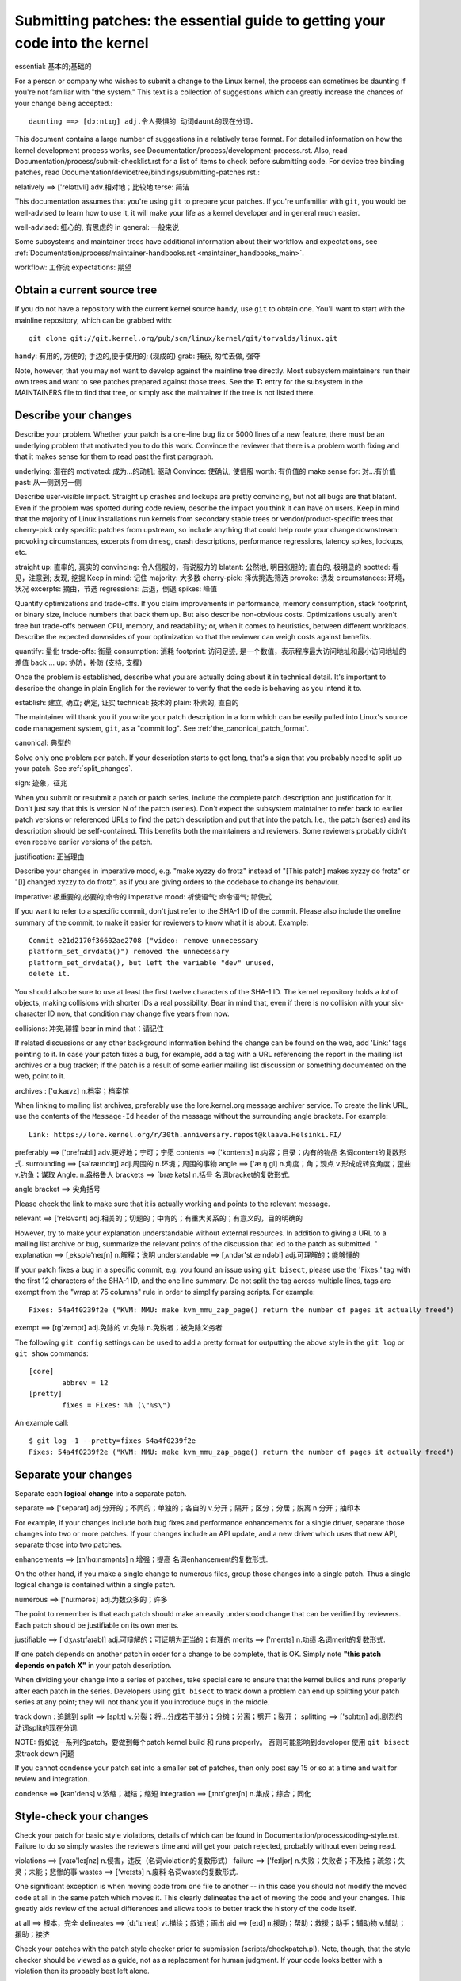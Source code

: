 .. _submittingpatches:

Submitting patches: the essential guide to getting your code into the kernel
============================================================================

essential: 基本的;基础的

For a person or company who wishes to submit a change to the Linux
kernel, the process can sometimes be daunting if you're not familiar
with "the system."  This text is a collection of suggestions which
can greatly increase the chances of your change being accepted.::

  daunting ==> [dɔːntɪŋ] adj.令人畏惧的 动词daunt的现在分词.

This document contains a large number of suggestions in a relatively terse
format.  For detailed information on how the kernel development process
works, see Documentation/process/development-process.rst. Also, read
Documentation/process/submit-checklist.rst
for a list of items to check before submitting code.
For device tree binding patches, read
Documentation/devicetree/bindings/submitting-patches.rst.::

relatively ==> ['relətɪvli] adv.相对地；比较地
terse: 简洁

This documentation assumes that you're using ``git`` to prepare your patches.
If you're unfamiliar with ``git``, you would be well-advised to learn how to
use it, it will make your life as a kernel developer and in general much
easier.

well-advised: 细心的, 有思虑的
in general: 一般来说

Some subsystems and maintainer trees have additional information about
their workflow and expectations, see
:ref:`Documentation/process/maintainer-handbooks.rst <maintainer_handbooks_main>`.

workflow: 工作流
expectations: 期望

Obtain a current source tree
----------------------------

If you do not have a repository with the current kernel source handy, use
``git`` to obtain one.  You'll want to start with the mainline repository,
which can be grabbed with::

  git clone git://git.kernel.org/pub/scm/linux/kernel/git/torvalds/linux.git

handy: 有用的, 方便的; 手边的,便于使用的; (现成的)
grab: 捕获, 匆忙去做, 强夺

Note, however, that you may not want to develop against the mainline tree
directly.  Most subsystem maintainers run their own trees and want to see
patches prepared against those trees.  See the **T:** entry for the subsystem
in the MAINTAINERS file to find that tree, or simply ask the maintainer if
the tree is not listed there.

.. _describe_changes:

Describe your changes
---------------------

Describe your problem.  Whether your patch is a one-line bug fix or
5000 lines of a new feature, there must be an underlying problem that
motivated you to do this work.  Convince the reviewer that there is a
problem worth fixing and that it makes sense for them to read past the
first paragraph.

underlying: 潜在的
motivated: 成为...的动机; 驱动
Convince: 使确认, 使信服
worth: 有价值的
make sense for: 对...有价值
past: 从一侧到另一侧

Describe user-visible impact.  Straight up crashes and lockups are
pretty convincing, but not all bugs are that blatant.  Even if the
problem was spotted during code review, describe the impact you think
it can have on users.  Keep in mind that the majority of Linux
installations run kernels from secondary stable trees or
vendor/product-specific trees that cherry-pick only specific patches
from upstream, so include anything that could help route your change
downstream: provoking circumstances, excerpts from dmesg, crash
descriptions, performance regressions, latency spikes, lockups, etc.

straight up: 直率的, 真实的
convincing: 令人信服的，有说服力的
blatant: 公然地, 明目张胆的; 直白的, 极明显的
spotted: 看见，注意到; 发现, 挖掘
Keep in mind: 记住
majority: 大多数
cherry-pick: 择优挑选;筛选
provoke: 诱发
circumstances: 环境，状况
excerpts: 摘由，节选
regressions: 后退，倒退
spikes: 峰值

Quantify optimizations and trade-offs.  If you claim improvements in
performance, memory consumption, stack footprint, or binary size,
include numbers that back them up.  But also describe non-obvious
costs.  Optimizations usually aren't free but trade-offs between CPU,
memory, and readability; or, when it comes to heuristics, between
different workloads.  Describe the expected downsides of your
optimization so that the reviewer can weigh costs against benefits.

quantify: 量化
trade-offs: 衡量
consumption: 消耗
footprint: 访问足迹, 是一个数值，表示程序最大访问地址和最小访问地址的差值
back ... up: 协防，补防 (支持, 支撑)

Once the problem is established, describe what you are actually doing
about it in technical detail.  It's important to describe the change
in plain English for the reviewer to verify that the code is behaving
as you intend it to.

establish: 建立, 确立; 确定, 证实
technical: 技术的
plain: 朴素的, 直白的

The maintainer will thank you if you write your patch description in a
form which can be easily pulled into Linux's source code management
system, ``git``, as a "commit log".  See :ref:`the_canonical_patch_format`.

canonical: 典型的

Solve only one problem per patch.  If your description starts to get
long, that's a sign that you probably need to split up your patch.
See :ref:`split_changes`.

sign: 迹象，征兆

When you submit or resubmit a patch or patch series, include the
complete patch description and justification for it.  Don't just
say that this is version N of the patch (series).  Don't expect the
subsystem maintainer to refer back to earlier patch versions or referenced
URLs to find the patch description and put that into the patch.
I.e., the patch (series) and its description should be self-contained.
This benefits both the maintainers and reviewers.  Some reviewers
probably didn't even receive earlier versions of the patch.

justification: 正当理由

Describe your changes in imperative mood, e.g. "make xyzzy do frotz"
instead of "[This patch] makes xyzzy do frotz" or "[I] changed xyzzy
to do frotz", as if you are giving orders to the codebase to change
its behaviour.

imperative: 极重要的;必要的;命令的
imperative mood: 祈使语气; 命令语气; 祁使式

If you want to refer to a specific commit, don't just refer to the
SHA-1 ID of the commit. Please also include the oneline summary of
the commit, to make it easier for reviewers to know what it is about.
Example::

	Commit e21d2170f36602ae2708 ("video: remove unnecessary
	platform_set_drvdata()") removed the unnecessary
	platform_set_drvdata(), but left the variable "dev" unused,
	delete it.

You should also be sure to use at least the first twelve characters of the
SHA-1 ID.  The kernel repository holds a *lot* of objects, making
collisions with shorter IDs a real possibility.  Bear in mind that, even if
there is no collision with your six-character ID now, that condition may
change five years from now.

collisions: 冲突,碰撞
bear in mind that：请记住

If related discussions or any other background information behind the change
can be found on the web, add 'Link:' tags pointing to it. In case your patch
fixes a bug, for example, add a tag with a URL referencing the report in the
mailing list archives or a bug tracker; if the patch is a result of some
earlier mailing list discussion or something documented on the web, point to
it.

archives : ['ɑːkaɪvz] n.档案；档案馆

When linking to mailing list archives, preferably use the lore.kernel.org
message archiver service. To create the link URL, use the contents of the
``Message-Id`` header of the message without the surrounding angle brackets.
For example::

    Link: https://lore.kernel.org/r/30th.anniversary.repost@klaava.Helsinki.FI/

preferably ==> ['prefrəbli] adv.更好地；宁可；宁愿
contents ==> ['kɒntents] n.内容；目录；内有的物品 名词content的复数形式.
surrounding ==> [sə'raʊndɪŋ] adj.周围的 n.环境；周围的事物
angle ==> ['æ ŋ ɡl] n.角度；角；观点 v.形成或转变角度；歪曲 v.钓鱼；谋取 Angle. n.盎格鲁人
brackets ==> [bræ kəts] n.括号 名词bracket的复数形式.

angle bracket ==> 尖角括号

Please check the link to make sure that it is actually working and points
to the relevant message.

relevant ==> ['reləvənt] adj.相关的；切题的；中肯的；有重大关系的；有意义的，目的明确的

However, try to make your explanation understandable without external
resources. In addition to giving a URL to a mailing list archive or bug,
summarize the relevant points of the discussion that led to the
patch as submitted.
"
explanation ==> [ˌeksplə'neɪʃn] n.解释；说明
understandable ==> [ˌʌndər'st æ ndəbl] adj.可理解的；能够懂的

If your patch fixes a bug in a specific commit, e.g. you found an issue using
``git bisect``, please use the 'Fixes:' tag with the first 12 characters of
the SHA-1 ID, and the one line summary.  Do not split the tag across multiple
lines, tags are exempt from the "wrap at 75 columns" rule in order to simplify
parsing scripts.  For example::

	Fixes: 54a4f0239f2e ("KVM: MMU: make kvm_mmu_zap_page() return the number of pages it actually freed")

exempt ==> [ɪɡ'zempt] adj.免除的 vt.免除 n.免税者；被免除义务者

The following ``git config`` settings can be used to add a pretty format for
outputting the above style in the ``git log`` or ``git show`` commands::

	[core]
		abbrev = 12
	[pretty]
		fixes = Fixes: %h (\"%s\")

An example call::

	$ git log -1 --pretty=fixes 54a4f0239f2e
	Fixes: 54a4f0239f2e ("KVM: MMU: make kvm_mmu_zap_page() return the number of pages it actually freed")

.. _split_changes:

Separate your changes
---------------------

Separate each **logical change** into a separate patch.

separate ==> ['sepərət] adj.分开的；不同的；单独的；各自的 v.分开；隔开；区分；分居；脱离 n.分开；抽印本

For example, if your changes include both bug fixes and performance
enhancements for a single driver, separate those changes into two
or more patches.  If your changes include an API update, and a new
driver which uses that new API, separate those into two patches.

enhancements ==> [ɪn'hɑːnsmənts] n.增强；提高 名词enhancement的复数形式.

On the other hand, if you make a single change to numerous files,
group those changes into a single patch.  Thus a single logical change
is contained within a single patch.

numerous ==> ['nuːmərəs] adj.为数众多的；许多

The point to remember is that each patch should make an easily understood
change that can be verified by reviewers.  Each patch should be justifiable
on its own merits.

justifiable ==> ['dʒʌstɪfaɪəbl] adj.可辩解的；可证明为正当的；有理的
merits ==> ['merɪts] n.功绩 名词merit的复数形式.

If one patch depends on another patch in order for a change to be
complete, that is OK.  Simply note **"this patch depends on patch X"**
in your patch description.

When dividing your change into a series of patches, take special care to
ensure that the kernel builds and runs properly after each patch in the
series.  Developers using ``git bisect`` to track down a problem can end up
splitting your patch series at any point; they will not thank you if you
introduce bugs in the middle.

track down : 追踪到
split ==> [splɪt] v.分裂；将…分成若干部分；分摊；分离；劈开；裂开；
splitting ==> ['splɪtɪŋ] adj.剧烈的 动词split的现在分词.

NOTE: 假如说一系列的patch，要做到每个patch kernel build 和 runs  properly。
否则可能影响到developer 使用 ``git bisect`` 来track down 问题

If you cannot condense your patch set into a smaller set of patches,
then only post say 15 or so at a time and wait for review and integration.

condense ==> [kən'dens] v.浓缩；凝结；缩短
integration ==> [ˌɪntɪ'ɡreɪʃn] n.集成；综合；同化

Style-check your changes
------------------------

Check your patch for basic style violations, details of which can be
found in Documentation/process/coding-style.rst.
Failure to do so simply wastes
the reviewers time and will get your patch rejected, probably
without even being read.

violations ==> [vaɪə'leɪʃnz] n.侵害，违反（名词violation的复数形式）
failure ==> ['feɪljər] n.失败；失败者；不及格；疏忽；失灵；未能；悲惨的事
wastes ==> ['weɪsts] n.废料 名词waste的复数形式.

One significant exception is when moving code from one file to
another -- in this case you should not modify the moved code at all in
the same patch which moves it.  This clearly delineates the act of
moving the code and your changes.  This greatly aids review of the
actual differences and allows tools to better track the history of
the code itself.

at all ==> 根本，完全
delineates ==> [dɪ'lɪnieɪt] vt.描绘；叙述；画出
aid ==> [eɪd] n.援助；帮助；救援；助手；辅助物 v.辅助；援助；接济

Check your patches with the patch style checker prior to submission
(scripts/checkpatch.pl).  Note, though, that the style checker should be
viewed as a guide, not as a replacement for human judgment.  If your code
looks better with a violation then its probably best left alone.

prior ==> ['praɪər] adj.优先的；在前的；更重要的 adv.居先；在前
judgment ==> ['dʒʌdʒmənt] n.裁判；判断；判断力；意见；判决书
violation ==> [ˌvaɪə'leɪʃn] n.违反；违背；妨碍
judgment ==> ['dʒʌdʒmənt] n.裁判；判断；判断力；意见；判决书

The checker reports at three levels:
 - ERROR: things that are very likely to be wrong
 - WARNING: things requiring careful review
 - CHECK: things requiring thought

You should be able to justify all violations that remain in your
patch.

justify ==> ['dʒʌstɪfaɪ] vt.替 ... 辩护；证明 ... 正当；调整版面

Select the recipients for your patch
------------------------------------

recipients ==> [rɪ'sɪpiənt] n.接受者；收信人
Linus Torvalds is the final arbiter of all changes accepted into the Linux kernel.
You should always copy the appropriate subsystem maintainer(s) on any patch
to code that they maintain; look through the MAINTAINERS file and the
source code revision history to see who those maintainers are.  The
script scripts/get_maintainer.pl can be very useful at this step (pass paths to
your patches as arguments to scripts/get_maintainer.pl).  If you cannot find a
maintainer for the subsystem you are working on, Andrew Morton
(akpm@linux-foundation.org) serves as a maintainer of last resort.

appropriate ==> [ə'proʊpriət] adj.适当的；相称的 vt.占用；拨出(款项)
resort ==> [rɪ'zɔːrt] n.(度假)胜地；手段；凭借 vi.诉诸；常去

You should also normally choose at least one mailing list to receive a copy
of your patch set.  linux-kernel@vger.kernel.org should be used by default
for all patches, but the volume on that list has caused a number of
developers to tune it out.  Look in the MAINTAINERS file for a
subsystem-specific list; your patch will probably get more attention there.
Please do not spam unrelated lists, though.

attention ==> [ə'tenʃn] n.注意；注意力；照料；留心；关怀；(口令)立正
though ==> 可是，不过, 然而
spam ==> [spæm] n.斯帕姆午餐肉（商标名） spam. n.垃圾电子邮件 v.兜售信息（邮件或广告等）
unrelated ==> [ˌʌnrɪ'leɪtɪd] adj.不相关的；无亲属关系的

Many kernel-related lists are hosted on vger.kernel.org; you can find a
list of them at http://vger.kernel.org/vger-lists.html.  There are
kernel-related lists hosted elsewhere as well, though.

hosted ==> [hoʊst] n.主人；主持人；主办方；大量；寄主；主机 v.主办；主持；做东;托管

Do not send more than 15 patches at once to the vger mailing lists!!!

Linus Torvalds is the final arbiter of all changes accepted into the
Linux kernel.  His e-mail address is <torvalds@linux-foundation.org>.
He gets a lot of e-mail, and, at this point, very few patches go through
Linus directly, so typically you should do your best to -avoid-
sending him e-mail.

arbiter ==> ['ɑːrbɪtər] n.仲裁人；主宰者
typically ==> ['tɪpɪkli] adv.典型地；代表性地；通常，一般；不出所料地

If you have a patch that fixes an exploitable security bug, send that patch
to security@kernel.org.  For severe bugs, a short embargo may be considered
to allow distributors to get the patch out to users; in such cases,
obviously, the patch should not be sent to any public lists. See also
Documentation/admin-guide/security-bugs.rst.

exploitable ==> [ɪks'plɔɪtəbəl] adj.可开发的；可利用的
severe ==> [sɪ'vɪr] adj.严厉的；严重的；剧烈的；严格的；严峻的
embargo ==> [ɪm'bɑːrɡoʊ] n.封港令；禁运；禁止（通商）
distributors ==> [dɪst'rɪbjuːtəz] n.分发器，承销商（distributor的复数形式）
obviously ==> ['ɑːbviəsli] adv.显然地

Patches that fix a severe bug in a released kernel should be directed
toward the stable maintainers by putting a line like this::

  Cc: stable@vger.kernel.org

into the sign-off area of your patch (note, NOT an email recipient).  You
should also read Documentation/process/stable-kernel-rules.rst
in addition to this document.

sign-off : 签收
recipient ==> [rɪ'sɪpiənt] n.接受者；收信人

If changes affect userland-kernel interfaces, please send the MAN-PAGES
maintainer (as listed in the MAINTAINERS file) a man-pages patch, or at
least a notification of the change, so that some information makes its way
into the manual pages.  User-space API changes should also be copied to
linux-api@vger.kernel.org.


No MIME, no links, no compression, no attachments.  Just plain text
-------------------------------------------------------------------

Linus and other kernel developers need to be able to read and comment
on the changes you are submitting.  It is important for a kernel
developer to be able to "quote" your changes, using standard e-mail
tools, so that they may comment on specific portions of your code.

mime ==> [maɪm] n.哑剧；丑角；模仿 vt.做哑剧表演；模仿 vi.演出哑剧角色
MIME ==> MIME邮件就是符合MIME规范的电子邮件，或者说根据MIME规范编码而成的电子邮件。
compression ==> [kəm'preʃn] n.压缩；浓缩；压紧
attachments ==> [ə'tæ tʃmənts] n.附属物；附属装置 名词attachment的复数形式.
quote ==> [kwoʊt] v.引述；报价；举证 n.引用

For this reason, all patches should be submitted by e-mail "inline". The
easiest way to do this is with ``git send-email``, which is strongly
recommended.  An interactive tutorial for ``git send-email`` is available at
https://git-send-email.io.

recommended ==> [rekə'mendɪd] adj.被推荐的 动词recommend的过去式和过去分词.
interactive ==> [ˌɪntər'æ ktɪv] adj.相互作用的；交互的
tutorial ==> [tuː'tɔːriəl] n.指南；教程；辅导班 adj.辅导的；个别指导的

If you choose not to use ``git send-email``:

.. warning::

  Be wary of your editor's word-wrap corrupting your patch,
  if you choose to cut-n-paste your patch.

wary ==> ['weri] adj.小心的；机警的
corrupting ==> [kə'rʌpt] adj.腐败的；堕落的；讹误的 vt.贿赂；使恶化；使腐烂 vi.腐败；腐烂
word-wrap ==> 自动换行 ?

Do not attach the patch as a MIME attachment, compressed or not.
Many popular e-mail applications will not always transmit a MIME
attachment as plain text, making it impossible to comment on your
code.  A MIME attachment also takes Linus a bit more time to process,
decreasing the likelihood of your MIME-attached change being accepted.

attachment ==> [ə'tætʃmənt] n.附件；附属物；忠诚；依恋；附著；依赖 n.[法律]扣押令
plain ==> [pleɪn] adj.清楚的；简单的；坦白的；平常的；朴素的；纯的 n.平原；广阔的区域 adv.完全地；纯粹地
decreasing ==> [diː'kriːsɪŋ] adj.递减的；减少的 动词decrease的现在分词.
likelihood ==> ['laɪklihʊd] n.可能性

Exception:  If your mailer is mangling patches then someone may ask
you to re-send them using MIME.

mangle ==> ['mæ ŋɡl] v.碾压；损坏；糟蹋；乱切 n.碾压机

See Documentation/process/email-clients.rst for hints about configuring
your e-mail client so that it sends your patches untouched.

hints ==> [hɪnt] n.暗示 v.暗示；示意

Respond to review comments
--------------------------

Your patch will almost certainly get comments from reviewers on ways in
which the patch can be improved, in the form of a reply to your email. You must
respond to those comments; ignoring reviewers is a good way to get ignored in
return. You can simply reply to their emails to answer their comments. Review
comments or questions that do not lead to a code change should almost certainly
bring about a comment or changelog entry so that the next reviewer better
understands what is going on.

in which ==> 表示定于从句，类似于where
ignoring reviewers is a good way to get ignored in return ==> 真幽默

Be sure to tell the reviewers what changes you are making and to thank them
for their time.  Code review is a tiring and time-consuming process, and
reviewers sometimes get grumpy.  Even in that case, though, respond
politely and address the problems they have pointed out.  When sending a next
version, add a ``patch changelog`` to the cover letter or to individual patches
explaining difference aganst previous submission (see
:ref:`the_canonical_patch_format`).

consuming ==> [kən'suːmɪŋ] adj.消费的；强烈的；引人入胜的 动词consume的现在分词.
time-consuming ==> 消耗时间的
grumpy ==> ['ɡrʌmpi] adj.性情乖戾的；脾气暴躁的
politely ==> [pə'laɪtli] adv.有礼貌地
point out ==> 指出
cover ==> ['kʌvər] n.封面；盖子；套子；表面 v.覆盖；涉及；包含；掩护；给…保险
letter ==> ['letər] n.信；字母 v.写下；印刷 n.租赁人
canonical == > [kə'nɑːnɪkl] adj.依教规的；圣典的；权威的；牧师的

See Documentation/process/email-clients.rst for recommendations on email
clients and mailing list etiquette.

recommendations ==> 建议
etiquette ==> ['etɪket] n.礼仪；礼节；规矩

.. _resend_reminders:

Don't get discouraged - or impatient
------------------------------------

discouraged ==> [dɪs'kʌrɪdʒd] adj.泄气的 动词discourage的过去式和过去分词形式.
impatient ==> [ɪm'peɪʃnt] adj.不耐烦的；急躁的

After you have submitted your change, be patient and wait.  Reviewers are
busy people and may not get to your patch right away.

patient ==> ['peɪʃnt] adj.有耐心的；能忍耐的 n.病人
get to sth ==> 也是获取, 获得的意思。(达到(某一阶段)/到达(某地)/口语中还有收买贿赂的意思)

Once upon a time, patches used to disappear into the void without comment,
but the development process works more smoothly than that now.  You should
receive comments within a week or so; if that does not happen, make sure
that you have sent your patches to the right place.  Wait for a minimum of
one week before resubmitting or pinging reviewers - possibly longer during
busy times like merge windows.

Once upon a time ==> 从前, 曾经
or so ==> 大约

It's also ok to resend the patch or the patch series after a couple of
weeks with the word "RESEND" added to the subject line::

   [PATCH Vx RESEND] sub/sys: Condensed patch summary

a couple of ==> 几个
condensed ==> [kən'denst] adj.浓缩的 动词condense的过去式和过去分词形式.

Don't add "RESEND" when you are submitting a modified version of your
patch or patch series - "RESEND" only applies to resubmission of a
patch or patch series which have not been modified in any way from the
previous submission.


Include PATCH in the subject
-----------------------------

Due to high e-mail traffic to Linus, and to linux-kernel, it is common
convention to prefix your subject line with [PATCH].  This lets Linus
and other kernel developers more easily distinguish patches from other
e-mail discussions.

traffic ==> ['træfɪk] n.（人或车等）交通流量；不正当生意（走私） v.做生意（多指违法的）；游览
convention ==> [kən'venʃn] n.大会；协定；惯例；公约
prefix ==> ['priːfɪks] n.前缀；(人名前的)称谓 vt.加 ... 作为前缀；置于前面
distinguish ==> [dɪ'stɪŋɡwɪʃ] vt.区别；辨认；使显著

``git send-email`` will do this for you automatically.

automatically ==> [ˌɔːtə'mætɪkli] adv.自动地；机械地

Sign your work - the Developer's Certificate of Origin
------------------------------------------------------

origin ==> ['ɔːrɪdʒɪn] n.起源；出身；[数]原点；起因
certificate ==> [sər'tɪfɪkət] n.执照；证(明)书 vt.认可；批准；发证书给 ...

To improve tracking of who did what, especially with patches that can
percolate to their final resting place in the kernel through several
layers of maintainers, we've introduced a "sign-off" procedure on
patches that are being emailed around.

percolate ==> ['pɜːrkəleɪt] v.过滤；渗透；浸透
resting ==> ['restɪŋ] adj.静止的；死的；休眠的 动词rest的现在分词形式.

The sign-off is a simple line at the end of the explanation for the
patch, which certifies that you wrote it or otherwise have the right to
pass it on as an open-source patch.  The rules are pretty simple: if you
can certify the below:

explanation ==> [ˌeksplə'neɪʃn] n.解释；说明
certifies ==> ['sɜːrtɪfaɪ] vt.证明；保证；证实；颁发证书

Developer's Certificate of Origin 1.1
^^^^^^^^^^^^^^^^^^^^^^^^^^^^^^^^^^^^^

certificate ==> [sər'tɪfɪkət] n.执照；证(明)书 vt.认可；批准；发证书给 ...

By making a contribution to this project, I certify that:

certify ==> ['sɜːrtɪfaɪ] vt.证明；保证；证实；颁发证书
contribution ==> [ˌkɑːntrɪ'bjuːʃn] n.贡献；捐款(赠)；投稿

        (a) The contribution was created in whole or in part by me and I
            have the right to submit it under the open source license
            indicated in the file; or

        (b) The contribution is based upon previous work that, to the best
            of my knowledge, is covered under an appropriate open source
            license and I have the right under that license to submit that
            work with modifications, whether created in whole or in part
            by me, under the same open source license (unless I am
            permitted to submit under a different license), as indicated
            in the file; or::

              to the best of my acknowledge ==> 据我所知
              covered ==> ['kʌvərd] adj.被覆盖的；有屋顶的 动词cover的过去式及过去分词.
              right ==> [raɪt] adj.正确的；对的；右边的；合适的；重要的；完全的 adv.正确地；
                直接地；向右；恰恰，就；立即；完全地 n.权利；道理；正确；右边；右派 v.扶直；
                纠正；公正对待；补偿；恢复平衡 （这里指权限，权力)

        (c) The contribution was provided directly to me by some other
            person who certified (a), (b) or (c) and I have not modified
            it.::

              certified ==> ['sɜːtɪˌfaɪd] adj.经证明的；经认证的；有保证的，保证合格的

        (d) I understand and agree that this project and the contribution
            are public and that a record of the contribution (including all
            personal information I submit with it, including my sign-off) is
            maintained indefinitely and may be redistributed consistent with
            this project or the open source license(s) involved.::

              indefinitely ==> [ɪn'defɪnətli] adv.无限地；不确定地；模糊地
              consistent ==> [kən'sɪstənt] adj.始终如一的；持续的；一致的

then you just add a line saying::

	Signed-off-by: Random J Developer <random@developer.example.org>

using your real name (sorry, no pseudonyms or anonymous contributions.)
This will be done for you automatically if you use ``git commit -s``.
Reverts should also include "Signed-off-by". ``git revert -s`` does that
for you.::

        pseudonyms ==> 假名

Some people also put extra tags at the end.  They'll just be ignored for
now, but you can do this to mark internal company procedures or just
point out some special detail about the sign-off.::

        procedures ==> [prə'si:dʒəz] 操作

Any further SoBs (Signed-off-by:'s) following the author's SoB are from
people handling and transporting the patch, but were not involved in its
development. SoB chains should reflect the **real** route a patch took
as it was propagated to the maintainers and ultimately to Linus, with
the first SoB entry signalling primary authorship of a single author.::

  reflect ==> [rɪ'flekt] v.反映；反射；反省；归咎；显示
  propagated ==> ['prɑːpəɡeɪt] v.繁殖；增殖；传播；传送
  ultimately ==> ['ʌltɪmətli] adv.最后；最终
  authorship ==> ['ɔːθərʃɪp] n.著述；来源；作家职业

When to use Acked-by:, Cc:, and Co-developed-by:
------------------------------------------------

The Signed-off-by: tag indicates that the signer was involved in the
development of the patch, or that he/she was in the patch's delivery path.

If a person was not directly involved in the preparation or handling of a
patch but wishes to signify and record their approval of it then they can
ask to have an Acked-by: line added to the patch's changelog.::

  approval ==> [ə'pruːvl] n.同意；批准；认可；赞同

Acked-by: is often used by the maintainer of the affected code when that
maintainer neither contributed to nor forwarded the patch.::

  forwarded ==> ['fɔːwədɪd] adj.转运的 动词forward的过去式和过去分词.

Acked-by: is not as formal as Signed-off-by:.  It is a record that the acker
has at least reviewed the patch and has indicated acceptance.  Hence patch
mergers will sometimes manually convert an acker's "yep, looks good to me"
into an Acked-by: (but note that it is usually better to ask for an
explicit ack).::

  formal ==> ['fɔːrml] adj.正式的；正规的；形式的；公开的；拘谨的；有条理的
  acceptance ==> [ək'septəns] n.认可；同意；承兑；接受（礼物、邀请、建议等）

Acked-by: does not necessarily indicate acknowledgement of the entire patch.
For example, if a patch affects multiple subsystems and has an Acked-by: from
one subsystem maintainer then this usually indicates acknowledgement of just
the part which affects that maintainer's code.  Judgement should be used here.
When in doubt people should refer to the original discussion in the mailing
list archives.

If a person has had the opportunity to comment on a patch, but has not
provided such comments, you may optionally add a ``Cc:`` tag to the patch.
This is the only tag which might be added without an explicit action by the
person it names - but it should indicate that this person was copied on the
patch.  This tag documents that potentially interested parties
have been included in the discussion.

Co-developed-by: states that the patch was co-created by multiple developers;
it is used to give attribution to co-authors (in addition to the author
attributed by the From: tag) when several people work on a single patch.  Since
Co-developed-by: denotes authorship, every Co-developed-by: must be immediately
followed by a Signed-off-by: of the associated co-author.  Standard sign-off
procedure applies, i.e. the ordering of Signed-off-by: tags should reflect the
chronological history of the patch insofar as possible, regardless of whether
the author is attributed via From: or Co-developed-by:.  Notably, the last
Signed-off-by: must always be that of the developer submitting the patch.

Note, the From: tag is optional when the From: author is also the person (and
email) listed in the From: line of the email header.

Example of a patch submitted by the From: author::

	<changelog>

	Co-developed-by: First Co-Author <first@coauthor.example.org>
	Signed-off-by: First Co-Author <first@coauthor.example.org>
	Co-developed-by: Second Co-Author <second@coauthor.example.org>
	Signed-off-by: Second Co-Author <second@coauthor.example.org>
	Signed-off-by: From Author <from@author.example.org>

Example of a patch submitted by a Co-developed-by: author::

	From: From Author <from@author.example.org>

	<changelog>

	Co-developed-by: Random Co-Author <random@coauthor.example.org>
	Signed-off-by: Random Co-Author <random@coauthor.example.org>
	Signed-off-by: From Author <from@author.example.org>
	Co-developed-by: Submitting Co-Author <sub@coauthor.example.org>
	Signed-off-by: Submitting Co-Author <sub@coauthor.example.org>


Using Reported-by:, Tested-by:, Reviewed-by:, Suggested-by: and Fixes:
----------------------------------------------------------------------

The Reported-by tag gives credit to people who find bugs and report them and it
hopefully inspires them to help us again in the future.  Please note that if
the bug was reported in private, then ask for permission first before using the
Reported-by tag. The tag is intended for bugs; please do not use it to credit
feature requests.

A Tested-by: tag indicates that the patch has been successfully tested (in
some environment) by the person named.  This tag informs maintainers that
some testing has been performed, provides a means to locate testers for
future patches, and ensures credit for the testers.

Reviewed-by:, instead, indicates that the patch has been reviewed and found
acceptable according to the Reviewer's Statement:

Reviewer's statement of oversight
^^^^^^^^^^^^^^^^^^^^^^^^^^^^^^^^^

By offering my Reviewed-by: tag, I state that:

	 (a) I have carried out a technical review of this patch to
	     evaluate its appropriateness and readiness for inclusion into
	     the mainline kernel.

	 (b) Any problems, concerns, or questions relating to the patch
	     have been communicated back to the submitter.  I am satisfied
	     with the submitter's response to my comments.

	 (c) While there may be things that could be improved with this
	     submission, I believe that it is, at this time, (1) a
	     worthwhile modification to the kernel, and (2) free of known
	     issues which would argue against its inclusion.

	 (d) While I have reviewed the patch and believe it to be sound, I
	     do not (unless explicitly stated elsewhere) make any
	     warranties or guarantees that it will achieve its stated
	     purpose or function properly in any given situation.

A Reviewed-by tag is a statement of opinion that the patch is an
appropriate modification of the kernel without any remaining serious
technical issues.  Any interested reviewer (who has done the work) can
offer a Reviewed-by tag for a patch.  This tag serves to give credit to
reviewers and to inform maintainers of the degree of review which has been
done on the patch.  Reviewed-by: tags, when supplied by reviewers known to
understand the subject area and to perform thorough reviews, will normally
increase the likelihood of your patch getting into the kernel.

Both Tested-by and Reviewed-by tags, once received on mailing list from tester
or reviewer, should be added by author to the applicable patches when sending
next versions.  However if the patch has changed substantially in following
version, these tags might not be applicable anymore and thus should be removed.
Usually removal of someone's Tested-by or Reviewed-by tags should be mentioned
in the patch changelog (after the '---' separator).

A Suggested-by: tag indicates that the patch idea is suggested by the person
named and ensures credit to the person for the idea. Please note that this
tag should not be added without the reporter's permission, especially if the
idea was not posted in a public forum. That said, if we diligently credit our
idea reporters, they will, hopefully, be inspired to help us again in the
future.

A Fixes: tag indicates that the patch fixes an issue in a previous commit. It
is used to make it easy to determine where a bug originated, which can help
review a bug fix. This tag also assists the stable kernel team in determining
which stable kernel versions should receive your fix. This is the preferred
method for indicating a bug fixed by the patch. See :ref:`describe_changes`
for more details.

Note: Attaching a Fixes: tag does not subvert the stable kernel rules
process nor the requirement to Cc: stable@vger.kernel.org on all stable
patch candidates. For more information, please read
Documentation/process/stable-kernel-rules.rst.

.. _the_canonical_patch_format:

The canonical patch format
--------------------------

This section describes how the patch itself should be formatted.  Note
that, if you have your patches stored in a ``git`` repository, proper patch
formatting can be had with ``git format-patch``.  The tools cannot create
the necessary text, though, so read the instructions below anyway.

The canonical patch subject line is::

    Subject: [PATCH 001/123] subsystem: summary phrase

The canonical patch message body contains the following:

  - A ``from`` line specifying the patch author, followed by an empty
    line (only needed if the person sending the patch is not the author).

  - The body of the explanation, line wrapped at 75 columns, which will
    be copied to the permanent changelog to describe this patch.

  - An empty line.

  - The ``Signed-off-by:`` lines, described above, which will
    also go in the changelog.

  - A marker line containing simply ``---``.

  - Any additional comments not suitable for the changelog.

  - The actual patch (``diff`` output).

The Subject line format makes it very easy to sort the emails
alphabetically by subject line - pretty much any email reader will
support that - since because the sequence number is zero-padded,
the numerical and alphabetic sort is the same.

The ``subsystem`` in the email's Subject should identify which
area or subsystem of the kernel is being patched.

The ``summary phrase`` in the email's Subject should concisely
describe the patch which that email contains.  The ``summary
phrase`` should not be a filename.  Do not use the same ``summary
phrase`` for every patch in a whole patch series (where a ``patch
series`` is an ordered sequence of multiple, related patches).

Bear in mind that the ``summary phrase`` of your email becomes a
globally-unique identifier for that patch.  It propagates all the way
into the ``git`` changelog.  The ``summary phrase`` may later be used in
developer discussions which refer to the patch.  People will want to
google for the ``summary phrase`` to read discussion regarding that
patch.  It will also be the only thing that people may quickly see
when, two or three months later, they are going through perhaps
thousands of patches using tools such as ``gitk`` or ``git log
--oneline``.

For these reasons, the ``summary`` must be no more than 70-75
characters, and it must describe both what the patch changes, as well
as why the patch might be necessary.  It is challenging to be both
succinct and descriptive, but that is what a well-written summary
should do.

The ``summary phrase`` may be prefixed by tags enclosed in square
brackets: "Subject: [PATCH <tag>...] <summary phrase>".  The tags are
not considered part of the summary phrase, but describe how the patch
should be treated.  Common tags might include a version descriptor if
the multiple versions of the patch have been sent out in response to
comments (i.e., "v1, v2, v3"), or "RFC" to indicate a request for
comments.

If there are four patches in a patch series the individual patches may
be numbered like this: 1/4, 2/4, 3/4, 4/4. This assures that developers
understand the order in which the patches should be applied and that
they have reviewed or applied all of the patches in the patch series.

Here are some good example Subjects::

    Subject: [PATCH 2/5] ext2: improve scalability of bitmap searching
    Subject: [PATCH v2 01/27] x86: fix eflags tracking
    Subject: [PATCH v2] sub/sys: Condensed patch summary
    Subject: [PATCH v2 M/N] sub/sys: Condensed patch summary

The ``from`` line must be the very first line in the message body,
and has the form:

        From: Patch Author <author@example.com>

The ``from`` line specifies who will be credited as the author of the
patch in the permanent changelog.  If the ``from`` line is missing,
then the ``From:`` line from the email header will be used to determine
the patch author in the changelog.

The explanation body will be committed to the permanent source
changelog, so should make sense to a competent reader who has long since
forgotten the immediate details of the discussion that might have led to
this patch. Including symptoms of the failure which the patch addresses
(kernel log messages, oops messages, etc.) are especially useful for
people who might be searching the commit logs looking for the applicable
patch. The text should be written in such detail so that when read
weeks, months or even years later, it can give the reader the needed
details to grasp the reasoning for **why** the patch was created.

If a patch fixes a compile failure, it may not be necessary to include
_all_ of the compile failures; just enough that it is likely that
someone searching for the patch can find it. As in the ``summary
phrase``, it is important to be both succinct as well as descriptive.

The ``---`` marker line serves the essential purpose of marking for
patch handling tools where the changelog message ends.

One good use for the additional comments after the ``---`` marker is
for a ``diffstat``, to show what files have changed, and the number of
inserted and deleted lines per file. A ``diffstat`` is especially useful
on bigger patches. If you are going to include a ``diffstat`` after the
``---`` marker, please use ``diffstat`` options ``-p 1 -w 70`` so that
filenames are listed from the top of the kernel source tree and don't
use too much horizontal space (easily fit in 80 columns, maybe with some
indentation). (``git`` generates appropriate diffstats by default.)

Other comments relevant only to the moment or the maintainer, not
suitable for the permanent changelog, should also go here. A good
example of such comments might be ``patch changelogs`` which describe
what has changed between the v1 and v2 version of the patch.

Please put this information **after** the ``---`` line which separates
the changelog from the rest of the patch. The version information is
not part of the changelog which gets committed to the git tree. It is
additional information for the reviewers. If it's placed above the
commit tags, it needs manual interaction to remove it. If it is below
the separator line, it gets automatically stripped off when applying the
patch::

  <commit message>
  ...
  Signed-off-by: Author <author@mail>
  ---
  V2 -> V3: Removed redundant helper function
  V1 -> V2: Cleaned up coding style and addressed review comments

  path/to/file | 5+++--
  ...

See more details on the proper patch format in the following
references.

.. _backtraces:

Backtraces in commit messages
^^^^^^^^^^^^^^^^^^^^^^^^^^^^^

Backtraces help document the call chain leading to a problem. However,
not all backtraces are helpful. For example, early boot call chains are
unique and obvious. Copying the full dmesg output verbatim, however,
adds distracting information like timestamps, module lists, register and
stack dumps.

Therefore, the most useful backtraces should distill the relevant
information from the dump, which makes it easier to focus on the real
issue. Here is an example of a well-trimmed backtrace::

  unchecked MSR access error: WRMSR to 0xd51 (tried to write 0x0000000000000064)
  at rIP: 0xffffffffae059994 (native_write_msr+0x4/0x20)
  Call Trace:
  mba_wrmsr
  update_domains
  rdtgroup_mkdir

.. _explicit_in_reply_to:

Explicit In-Reply-To headers
----------------------------

It can be helpful to manually add In-Reply-To: headers to a patch
(e.g., when using ``git send-email``) to associate the patch with
previous relevant discussion, e.g. to link a bug fix to the email with
the bug report.  However, for a multi-patch series, it is generally
best to avoid using In-Reply-To: to link to older versions of the
series.  This way multiple versions of the patch don't become an
unmanageable forest of references in email clients.  If a link is
helpful, you can use the https://lore.kernel.org/ redirector (e.g., in
the cover email text) to link to an earlier version of the patch series.


Providing base tree information
-------------------------------

When other developers receive your patches and start the review process,
it is often useful for them to know where in the tree history they
should place your work. This is particularly useful for automated CI
processes that attempt to run a series of tests in order to establish
the quality of your submission before the maintainer starts the review.

If you are using ``git format-patch`` to generate your patches, you can
automatically include the base tree information in your submission by
using the ``--base`` flag. The easiest and most convenient way to use
this option is with topical branches::

    $ git checkout -t -b my-topical-branch master
    Branch 'my-topical-branch' set up to track local branch 'master'.
    Switched to a new branch 'my-topical-branch'

    [perform your edits and commits]

    $ git format-patch --base=auto --cover-letter -o outgoing/ master
    outgoing/0000-cover-letter.patch
    outgoing/0001-First-Commit.patch
    outgoing/...

When you open ``outgoing/0000-cover-letter.patch`` for editing, you will
notice that it will have the ``base-commit:`` trailer at the very
bottom, which provides the reviewer and the CI tools enough information
to properly perform ``git am`` without worrying about conflicts::

    $ git checkout -b patch-review [base-commit-id]
    Switched to a new branch 'patch-review'
    $ git am patches.mbox
    Applying: First Commit
    Applying: ...

Please see ``man git-format-patch`` for more information about this
option.

.. note::

    The ``--base`` feature was introduced in git version 2.9.0.

If you are not using git to format your patches, you can still include
the same ``base-commit`` trailer to indicate the commit hash of the tree
on which your work is based. You should add it either in the cover
letter or in the first patch of the series and it should be placed
either below the ``---`` line or at the very bottom of all other
content, right before your email signature.


References
----------

Andrew Morton, "The perfect patch" (tpp).
  <https://www.ozlabs.org/~akpm/stuff/tpp.txt>

Jeff Garzik, "Linux kernel patch submission format".
  <https://web.archive.org/web/20180829112450/http://linux.yyz.us/patch-format.html>

Greg Kroah-Hartman, "How to piss off a kernel subsystem maintainer".
  <http://www.kroah.com/log/linux/maintainer.html>

  <http://www.kroah.com/log/linux/maintainer-02.html>

  <http://www.kroah.com/log/linux/maintainer-03.html>

  <http://www.kroah.com/log/linux/maintainer-04.html>

  <http://www.kroah.com/log/linux/maintainer-05.html>

  <http://www.kroah.com/log/linux/maintainer-06.html>

NO!!!! No more huge patch bombs to linux-kernel@vger.kernel.org people!
  <https://lore.kernel.org/r/20050711.125305.08322243.davem@davemloft.net>

Kernel Documentation/process/coding-style.rst

Linus Torvalds's mail on the canonical patch format:
  <https://lore.kernel.org/r/Pine.LNX.4.58.0504071023190.28951@ppc970.osdl.org>

Andi Kleen, "On submitting kernel patches"
  Some strategies to get difficult or controversial changes in.

  http://halobates.de/on-submitting-patches.pdf
